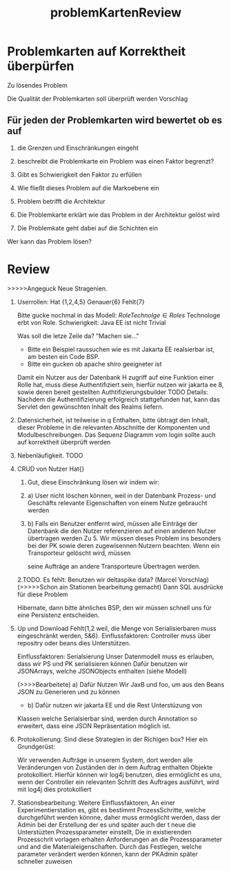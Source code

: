 #+TITLE: problemKartenReview

* Problemkarten auf Korrektheit überpürfen
Zu lösendes Problem

Die Qualität der Problemkarten soll überprüft werden
Vorschlag

** Für jeden der Problemkarten wird bewertet ob es auf

1. die Grenzen und Einschränkungen eingeht

2. beschreibt die Problemkarte ein Problem was einen Faktor begrenzt?

3. Gibt es Schwierigkeit den Faktor zu erfüllen

4. Wie fließt dieses Problem auf die Markoebene ein

5. Problem betrifft die Architektur

6. Die Problemkarte erklärt wie das Problem in der Architektur gelöst wird

7. Die Problemkate geht dabei auf die Schichten ein

Wer kann das Problem lösen?

* Review
>>>>>Angeguck Neue Stragenien. 
1. Userrollen: Hat {1,2,4,5}
   Genauer{6}
   Fehlt{7}

   Bitte gucke nochmal in das Modell: $Role Technolge \in Roles$
   Technologe erbt von Role.
   Schwierigkeit: Java EE ist nicht Trivial


   Was soll die letze Zeile da? "Machen sie..."

   - Bitte ein Beispiel raussuchen wie es mit Jakarta EE realsierbar ist, am
     besten ein Code BSP.
   - Bitte ein gucken ob apache shiro geeigneter ist

   Damit ein Nutzer aus der Datenbank H  zugriff auf eine Funktion einer Rolle
   hat, muss diese Authentifiziert sein, hierfür nutzen wir jakarta ee 8, sowie deren
   bereit gestellten Authtifizierungsbuilder TODO Details: Nachdem die
   Authentifizierung erfolgreich stattgefunden hat, kann das Servlet
   den gewünschten Inhalt des Realms liefern.

1. Datensicherheit, ist teilweise in q Enthalten, bitte übtragt den Inhalt,
   dieser Probleme in die relevanten Abschnitte der Komponenten und
   Modulbeschreibungen. Das Sequenz Diagramm vom login sollte auch auf
   korrektheit überprüft werden

2. Nebenläufigkeit. TODO   
   
3. CRUD von Nutzer Hat{}
   1. Gut, diese Einschränkung lösen wir indem wir:
   2. a) User nicht löschen können, weil in der Datenbank Prozess- und
      Geschäfts relevante Eigenschaften von einem Nutze gebraucht werden
   3. b) Falls ein Benutzer entfernt wird, müssen alle Einträge der Datenbank
      die den Nutzer referenzieren auf einen anderen Nutzer übertragen werden
      Zu 5. Wir müssen dieses Problem  ins besonders bei der PK sowie deren
       zugewisennen Nutzern beachten. Wenn ein Transporteur gelöscht wird, müssen

       seine Aufträge an andere Transporteure Übertragen werden.
   2.TODO. Es fehlt:
       Benutzen wir deltaspike data? (Marcel Vorschlag)(>>>>>Schon ain Stationen bearbeitung gemacht)
       Dann SQL ausdrücke für diese Problem

      Hibernate, dann bitte ähnliches BSP, den wir müssen schnell uns für eine
      Persistenz entscheiden.

4. Up und Download Fehlt{1,2 weil, die Menge von Serialisierbaren muss eingeschränkt werden,
   5&6}.
   Einflussfaktoren: Controller muss über repositry oder beans dies
   Unterstützen.

   Einflussfaktoren: Serialsierung Unser Datenmodell muss es
   erlauben, dass wir PS und PK serialisieren können Dafür benutzen wir
   JSONArrays, welche JSONObjects enthalten (siehe Modell)

  (>>>>Bearbeitete) a) Dafür Nutzen Wir JaxB und foo, um aus den Beans JSON zu Generieren und zu
   können
   - b) Dafür nutzen wir jakarta EE und die Rest Unterstüzung von
   Klassen welche Serialsierbar sind, werden durch Annotation so erweitert, dass
   eine JSON Repräsentation möglich ist.

5. Protokollierung:  Sind diese Strategien in der Richigen box?
   Hier ein Grundgerüst:

   Wir verwenden Aufträge in unserem System, dort werden alle Veränderungen von
   Zuständen der in dem Auftrag enthalten Objekte protokolliert.  
   Hierfür können wir log4j benutzen, dies ermöglicht es uns, wenn der
   Controller ein relevanten Schritt des Auftrages ausführt, wird mit log4j dies
   protokolliert

6. Stationsbearbeitung:
   Weitere Einflussfaktoren, An einer Experimentierstation es, gibt es bestimmt
   ProzessSchritte, welche durchgeführt werden könnne, daher muss ermöglicht
   werden, dass der Admin bei der Erstellung der es und später auch der t neue
   die Unterstüzten Prozessparameter einstellt,
   Die in existierenden Prozesschrit vorlagen erhalten Anforderungen an die
   Prozessparameter und and die Materialeigenschaften. Durch das Festlegen,
   welche parameter verändert werden können, kann der PKAdmin später schneller zuweisen



